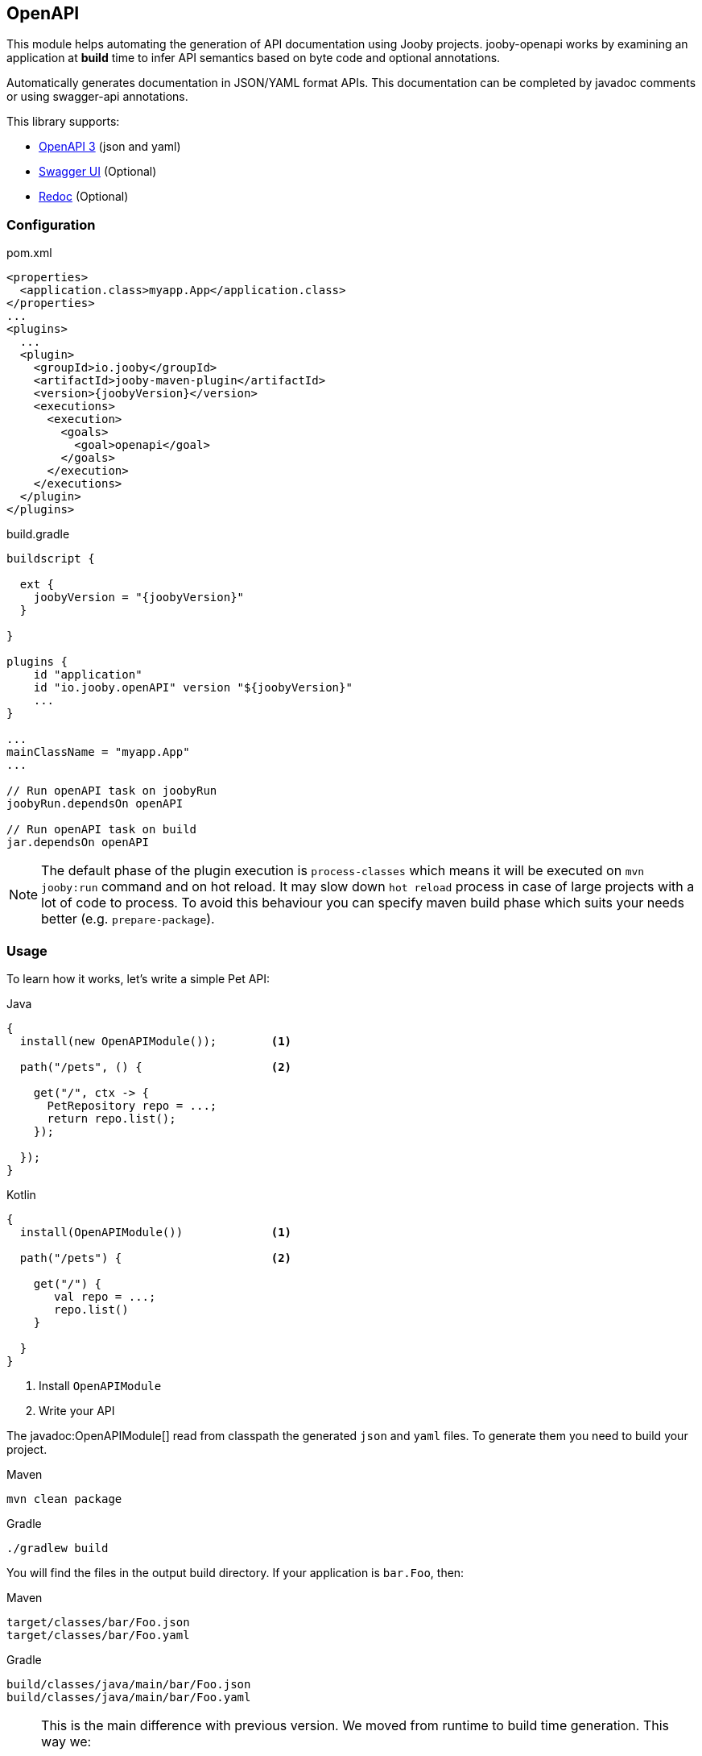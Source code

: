 == OpenAPI

This module helps automating the generation of API documentation using Jooby projects. jooby-openapi works by examining an application at *build* time to infer API semantics based on byte code and optional annotations.

Automatically generates documentation in JSON/YAML format APIs. This documentation can be completed by javadoc comments or using swagger-api annotations.

This library supports:

- https://swagger.io/specification[OpenAPI 3] (json and yaml)
- https://swagger.io/tools/swagger-ui[Swagger UI] (Optional)
- https://github.com/Redocly/redoc[Redoc] (Optional)

=== Configuration

.pom.xml
[source, xml, role = "primary", subs="verbatim,attributes"]
----
<properties>
  <application.class>myapp.App</application.class>
</properties>
...
<plugins>
  ...
  <plugin>
    <groupId>io.jooby</groupId>
    <artifactId>jooby-maven-plugin</artifactId>
    <version>{joobyVersion}</version>
    <executions>
      <execution>
        <goals>
          <goal>openapi</goal>
        </goals>
      </execution>
    </executions>
  </plugin>
</plugins>
----

.build.gradle
[source, groovy, role = "secondary", subs="verbatim,attributes"]
----
buildscript {

  ext {
    joobyVersion = "{joobyVersion}"
  }

}

plugins {
    id "application"
    id "io.jooby.openAPI" version "$\{joobyVersion\}"
    ...
}

...
mainClassName = "myapp.App"
...

// Run openAPI task on joobyRun
joobyRun.dependsOn openAPI

// Run openAPI task on build
jar.dependsOn openAPI
----

[NOTE]
====
The default phase of the plugin execution is `process-classes` which means it will be executed on `mvn jooby:run` command and on hot reload.
It may slow down `hot reload` process in case of large projects with a lot of code to process.
To avoid this behaviour you can specify maven build phase which suits your needs better (e.g. `prepare-package`).
====

=== Usage

To learn how it works, let's write a simple Pet API:

.Java
[source, java, role="primary"]
----
{
  install(new OpenAPIModule());        <1>

  path("/pets", () {                   <2>

    get("/", ctx -> {
      PetRepository repo = ...;
      return repo.list();
    });

  });
}
----

.Kotlin
[source, kt, role="secondary"]
----
{
  install(OpenAPIModule())             <1>

  path("/pets") {                      <2>

    get("/") {
       val repo = ...;
       repo.list()
    }

  }
}
----

<1> Install `OpenAPIModule`
<2> Write your API

The javadoc:OpenAPIModule[] read from classpath the generated `json` and `yaml` files. To generate
them you need to build your project.

.Maven
    mvn clean package

.Gradle
    ./gradlew build

You will find the files in the output build directory. If your application is `bar.Foo`, then:

.Maven
    target/classes/bar/Foo.json
    target/classes/bar/Foo.yaml

.Gradle
    build/classes/java/main/bar/Foo.json
    build/classes/java/main/bar/Foo.yaml

[NOTE]
====
This is the main difference with previous version. We moved from runtime to build time generation. This way we:

- Are able to get our OpenAPI files at build time (of course)
- At runtime we don't waste resources (CPU, memory) while analyze and build the OpenAPI model
- We keep bootstrap as fast as possible
====

The OpenAPI generator works exactly the same for MVC routes (a.k.a Controller):

.Java
[source, java, role="primary"]
----
{
  install(new OpenAPIModule());

  mvc(new Pets_());
}

/**
* Pet Library.
*/
@Path("/pets")
public class Pets {
  
  /**
   * List pets.
   * 
   * @return All pets.
   */
  @GET
  public List<Pet> list() {
    ...
  }
  
}
----

.Kotlin
[source, kt, role="secondary"]
----
{
  install(OpenAPIModule())

  mvc(Pets_())
}

@Path("/pets")
class Pets {
  
  @GET
  fun list(): List<Pet> {
    ...
  }
  
}
----

The Maven plugin and Gradle task provide two filter properties `includes` and `excludes`. These
properties filter routes by their path pattern. The filter is a regular expression.

=== JavaDoc comments

JavaDoc comments are supported on Java in script and MVC routes.

.Script routes
[source,java, role="primary"]
----

/**
* My Library.
* @version 5.4.1
* @tag Books. All about books.
* @server.url https://books.api.com
* @server.description Production
* @x-logo https://my.api.com/logo.png
*/
public class App extends Jooby {
  {
    install(new OpenAPIModule());
   
    /*
     * Books operations.
     * @tag Books  
    */
    path("/api/books", () -> {
        /*
         * Query and filter books.
         * 
         * @param query Book filter.
         * @return List of matching books.
         * @operationId query
         */
        get("/", ctx -> {
         var query = ctx.query(BookQuery.class);  
        });
        /*
         * Find a book by ISBN.
         * @param isbn ISBN code.
         * @return A book.
         * @throws BookNotFoundException When a book doesn't exist. <code>404</code> 
         * @operationId bookByIsbn
         */
        get("/{isbn}", ctx -> {
         var query = ctx.query(BookQuery.class);  
        });
    });
    
  }
}

/**
 * Book query.
 * 
 * @type Book type.
 * @aga Book age.
 */
public record BookQuery(BookType type, int age) {}

/**
 * Books can be broadly categorized into fiction and non-fiction
 */
public enum BookType {
  /**
  * Fiction includes genres like fantasy, science fiction, romance, and mystery.
  */
  Fiction,
  /**
  * Non-fiction encompasses genres like history, biography, and self-help.
  */
  NonFiction
}

----

.MVC routes
[source,java, role="secondary"]
----

/**
* My Library.
* @version 5.4.1
* @tag Books. All about books.
* @server.url https://books.api.com
* @server.description Production
* @x-logo https://my.api.com/logo.png
*/
public class App extends Jooby {
  {
    mvc(new Books_());
    install(new OpenAPIModule());
  }
}
/**
 * Books operations.
 * @tag Books  
 */
@Path("/api/books")
public class Books {
  /**
   * Query and filter books.
    * 
   * @param query Book filter.
   * @return List of matching books.
   */
  public List<Book> query(@QueryParam BookQuery query) {
     ....
  }
  /**
   * Find a book by ISBN.
   * 
   * @param isbn ISBN code.
   * @return A book.
   * @throws BookNotFoundException When a book doesn't exist. <code>404</code> 
   */
  public Book bookByIsbn(@PathParam String isbn) {
    
  }
}

/**
 * Book query.
 * 
 * @type Book type.
 * @aga Book age.
 */
public record BookQuery(BookType type, int age) {}

/**
 * Books can be broadly categorized into fiction and non-fiction
 */
public enum BookType {
  /**
  * Fiction includes genres like fantasy, science fiction, romance, and mystery.
  */
  Fiction,
  /**
  * Non-fiction encompasses genres like history, biography, and self-help.
  */
  NonFiction
}
----

A JavaDoc comment is split into:

- summary: Everything before the first `.` or `<p>` paragraph
- description: Everything after the first `.` or `<p>` paragraph

Whitespaces (including new lines) are ignored. To introduce a new line, you must use a `<p>`.

==== Supported OpenAPI tags

[cols="3,1,1,1,4"]
|===
| Tag | Main | Controller | Method | Description

|@version 4.0.4
| [x]
|
|
|

|@contact.name
|[x]
|
|
|

|@contact.url
|[x]
|
|
|

|@contact.email
|[x]
|
|
|

|@license.name
|[x]
|
|
|

|@license.url
|[x]
|
|
|

|@server.description
|[x]
|
|
|

|@x-
|[x]
|[x]
|[x]
|Tag starting with `x-` is considered an extension

|@tag.name
|[x]
|[x]
|[x]
|Tag name

|@tag.description
|[x]
|[x]
|[x]
|Tag Description

|@tag
|[x]
|[x]
|[x]
|Shortcut for previous `@tag.name` and `@tag.description`. The tag name is everything before `.`

|@operationId <name>
|
|
|[x]
|Defined the operationId, useful for script routes.

|@param <name>
|
|
|[x]
|Operation parameter

|@return
|
|
|[x]
|Operation default response

|@throws
|
|
|[x]
|Additional non-success responses types. The HTTP response code is taken from `<code>{number}</code>`, or set to `500` error.

|===

This feature is only available for Java routes. Kotlin source code is not supported.


=== Annotations

Optionally this plugin depends on some OpenAPI annotations. To use them, you need to add a dependency to your project:

[dependency, artifactId="swagger-annotations"]
.

Once you added to your project, you can annotate your routes:

.Script
[source,java,role="primary"]
----
import io.swagger.v3.oas.annotations.Operation;
...

public class App extends Jooby {
  {
    path("/pets", () -> {
      
      get("/{id}", this::findPetById)

    });
  }

  @Operation(
      summary = "Find a pet by ID",
      description = "Find a pet by ID or throws a 404"
  )
  public Pet findPetById(Context ctx) {
    PetRepo repo = require(PetRepo.class);
    long id = ctx.path("id").longValue();
    return repo.find(id);
  }
}
----

.Kotlin
[source,kotlin,role="secondary"]
----
import io.swagger.v3.oas.annotations.Operation

class App :Kooby({
  path("/pets") {
  
    get("/{id}", ::findPetById)

  }
})

@Operation(
  summary = "Find a pet by ID",
  description = "Find a pet by ID or throws a 404"
)
fun findPetById(ctx: Context) : Pet {
  val repo = ...
  val id = ctx.path("id").longValue()
  return repo.find(id)
}
----

The OpenAPI annotations complement the openAPI byte code parser by adding documentation
or being more specific about an operation, parameter, response type, response status, etc.

Annotations works as documentation but also as a way to override what was generated by the byte
code parser.

Annotations are supported at script routes (using the technique described before) and mvc routes.

If you look at the example, there is no documentation for path parameter: `id`, still this parameter
is going to be present in the OpenAPI files (present, but without documentation).

To add documentation just do:

----
@Operation(
  summary = "Find a pet by ID",
  description = "Find a pet by ID or throws a 404",
  parameters = @Parameter(description = "Pet ID")
)
----

If the parameter annotation doesn't specify a name, parameter binding follows a positional assignment.

==== OpenAPIDefinition

This annotation is supported at the application level:

.OpenAPIDefinition
[source, java, role = "primary"]
----
@OpenAPIDefinition(
    info = @Info(
        title = "Title",
        description = "description",
        termsOfService = "Terms",
        contact = @Contact(
            name = "Jooby",
            url = "https://jooby.io",
            email = "support@jooby.io"
        ),
        license = @License(
            name = "Apache",
            url = "https://jooby.io/LICENSE"
        ),
        version = "10"
    ),
    tags = @Tag(name = "mytag")
)
class App extends Jooby {
  {
    // All routes now have the default tag: `Pets` 
  }
}
----

.Kotlin
[source, kt, role = "secondary"]
----
@OpenAPIDefinition(
    info = Info(
        title = "Title",
        description = "description",
        termsOfService = "Terms",
        contact = Contact(
            name = "Jooby",
            url = "https://jooby.io",
            email = "support@jooby.io"
        ),
        license = License(
            name = "Apache",
            url = "https://jooby.io/LICENSE"
        ),
        version = "10"
    ),
    tags = [Tag(name = "mytag")]
)
class App: Kooby({
})
----

==== Tags

Tagging is supported at three different levels:

.Application level
[source, java, role = "primary"]
----
@Tag(name = "Pets", description = "Pet operations")
class App extends Jooby {
  {
    // All routes now have the default tag: `Pets` 
  }
}
----

.Kotlin
[source, kt, role = "secondary"]
----
@Tag(name = "Pets", description = "Pet operations")
class App: Kooby({
    // All routes now have the default tag: `Pets` 
})
----

.Controller level
[source, java, role = "primary"]
----
@Tag(name = "Pets", description = "Pet operations")
@Path("/pets")
class Pets {
  // All web method now have the default tag: `Pets` 
}
----

.Kotlin
[source, kt, role = "secondary"]
----
@Tag(name = "Pets", description = "Pet operations")
@Path("/pets")
class Pets {
  // All web method now have the default tag: `Pets`
}
----

.Method level
[source, java, role = "primary"]
----
@Tag(name = "Pets", description = "Pet operations")
public List<Pet> list(Context ctx) {
  ...
}
----

.Kotlin
[source, kt, role = "secondary"]
----
@Tag(name = "Pets", description = "Pet operations")
fun list(ctx: Context): List<Pet> {
  ...
}
----

For multiple tags use the `@Tags` annotation or the `tags` property of `@OpenAPIDefinition`
and/or `@Operation` annotations.

==== Responses & Status

The default response code is `Success(200)` (or `NO_CONTENT(204)` for DELETE mvc routes). Now, if
you need to:

- document the default response
- use a custom response code
- use multiple response codes

You need the `ApiResponse` annotation:

.Document default response:
----
@ApiResponse(description = "This is the default response")
----

.Use a custom response code:
----
@ApiResponse(responseCode = "201", description = "This is the default response")
----

.Multiple response codes:
----
@ApiResponses({
  @ApiResponse(description = "This is the default response"),
  @ApiResponse(responseCode = "500"),
  @ApiResponse(responseCode = "400"),
  @ApiResponse(responseCode = "404")
})
----

=== Documentation Template

The OpenAPI output generates some default values for `info` and `server` section. It generates
the necessary to follow the specification and produces a valid output. These sections can be override
with better information/metadata.

To do so just write an `openapi.yaml` file inside the `conf` directory to use it as template.

.conf/openapi.yaml
[source, yaml]
----
openapi: 3.0.1
info:
  title: My Super API
  description: |
    Nunc commodo ipsum vitae dignissim congue. Quisque convallis malesuada tortor, non
    lacinia quam malesuada id. Curabitur nisi mi, lobortis non tempus vel, vestibulum et neque.

    ...
  version: "1.0"
  license:
    name: Apache 2.0
    url: http://www.apache.org/licenses/LICENSE-2.0.html
  paths:
    /api/pets:
      get:
        operationId: listPets
        description: List and sort pets.
        parameters:
          name: page
            descripton: Page number.
          
----

All sections from template file are merged into the final output.

The extension property: `x-merge-policy` controls how merge must be done:

- ignore: Silently ignore a path or operation present in template but not found in generated output. This is the default value.
- keep: Add a path or operation to final output. Must be valid path or operation.
- fail: Throw an error when path or operation is present in template but not found in generated output.

The extension property can be added at root/global level, paths, pathItem, operation or parameter level.

[NOTE]
====
Keep in mind that any section found here in the template overrides existing metadata.
====

=== Swagger UI

To use swagger-ui just add the dependency to your project:

[dependency, artifactId="jooby-swagger-ui"]
.

The swagger-ui application will be available at `/swagger`. To modify the default path, just call javadoc:OpenAPIModule[swaggerUI, java.lang.String]

=== Redoc

To use redoc just add the dependency to your project:

[dependency, artifactId="jooby-redoc"]
.

The redoc application will be available at `/redoc`. To modify the default path, just call javadoc:OpenAPIModule[redoc, java.lang.String]
